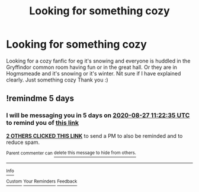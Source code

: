 #+TITLE: Looking for something cozy

* Looking for something cozy
:PROPERTIES:
:Author: Murtaza932
:Score: 9
:DateUnix: 1598094602.0
:DateShort: 2020-Aug-22
:FlairText: Request
:END:
Looking for a cozy fanfic for eg it's snowing and everyone is huddled in the Gryffindor common room having fun or in the great hall. Or they are in Hogmsmeade and it's snowing or it's winter. Nit sure if I have explained clearly. Just something cozy Thank you :)


** !remindme 5 days
:PROPERTIES:
:Author: dsarma
:Score: 1
:DateUnix: 1598095355.0
:DateShort: 2020-Aug-22
:END:

*** I will be messaging you in 5 days on [[http://www.wolframalpha.com/input/?i=2020-08-27%2011:22:35%20UTC%20To%20Local%20Time][*2020-08-27 11:22:35 UTC*]] to remind you of [[https://np.reddit.com/r/HPfanfiction/comments/iegn57/looking_for_something_cozy/g2g9xrz/?context=3][*this link*]]

[[https://np.reddit.com/message/compose/?to=RemindMeBot&subject=Reminder&message=%5Bhttps%3A%2F%2Fwww.reddit.com%2Fr%2FHPfanfiction%2Fcomments%2Fiegn57%2Flooking_for_something_cozy%2Fg2g9xrz%2F%5D%0A%0ARemindMe%21%202020-08-27%2011%3A22%3A35%20UTC][*2 OTHERS CLICKED THIS LINK*]] to send a PM to also be reminded and to reduce spam.

^{Parent commenter can} [[https://np.reddit.com/message/compose/?to=RemindMeBot&subject=Delete%20Comment&message=Delete%21%20iegn57][^{delete this message to hide from others.}]]

--------------

[[https://np.reddit.com/r/RemindMeBot/comments/e1bko7/remindmebot_info_v21/][^{Info}]]

[[https://np.reddit.com/message/compose/?to=RemindMeBot&subject=Reminder&message=%5BLink%20or%20message%20inside%20square%20brackets%5D%0A%0ARemindMe%21%20Time%20period%20here][^{Custom}]]
[[https://np.reddit.com/message/compose/?to=RemindMeBot&subject=List%20Of%20Reminders&message=MyReminders%21][^{Your Reminders}]]
[[https://np.reddit.com/message/compose/?to=Watchful1&subject=RemindMeBot%20Feedback][^{Feedback}]]
:PROPERTIES:
:Author: RemindMeBot
:Score: 1
:DateUnix: 1598095395.0
:DateShort: 2020-Aug-22
:END:
